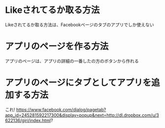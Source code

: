 * Likeされてるか取る方法
  Likeされてるか取る方法は、Facebookページのタブのアプリでしか使えない

* アプリのページを作る方法
  アプリのページは、アプリの詳細の一番したの方のボタンから作れる

* アプリのページにタブとしてアプリを追加する方法
  これ!
  https://www.facebook.com/dialog/pagetab?app_id=245281592217300&display=popup&next=http://dl.dropbox.com/u/3622136/giri/index.html?
